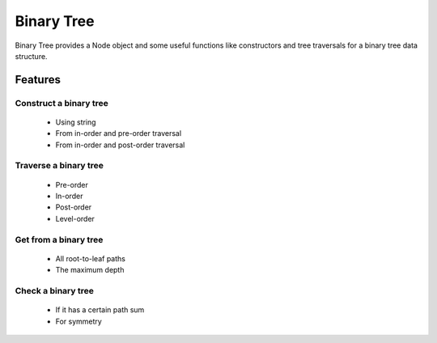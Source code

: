 ===========
Binary Tree
===========

Binary Tree provides a Node object and some useful functions like constructors and tree traversals for a binary tree data structure.

Features
--------

Construct a binary tree
^^^^^^^^^^^^^^^^^^^^^^^

    * Using string
    * From in-order and pre-order traversal
    * From in-order and post-order traversal

Traverse a binary tree
^^^^^^^^^^^^^^^^^^^^^^

    * Pre-order
    * In-order
    * Post-order
    * Level-order

Get from a binary tree
^^^^^^^^^^^^^^^^^^^^^^

    * All root-to-leaf paths
    * The maximum depth

Check a binary tree
^^^^^^^^^^^^^^^^^^^

    * If it has a certain path sum
    * For symmetry


